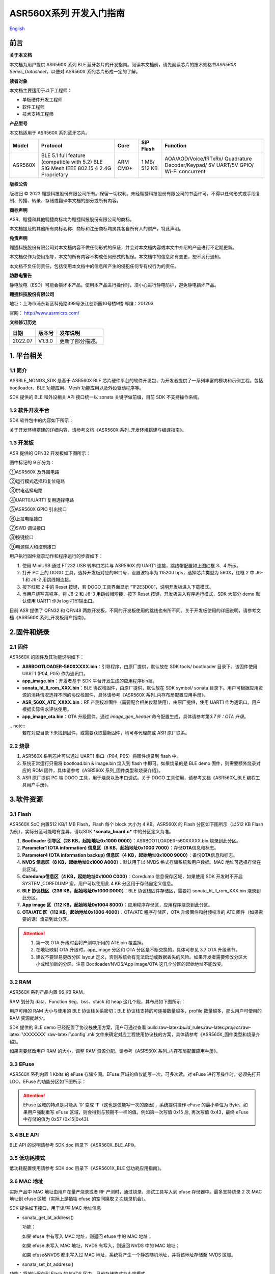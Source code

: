 .. role:: raw-latex(raw)
   :format: latex
..

**ASR560X系列** 开发入门指南
============================
`English <https://asriot.readthedocs.io/en/latest/ASR560X/Quick-Start/Developer_Guide.html>`_


前言
----

**关于本文档**

本文档为用户提供 ASR560X 系列 BLE 蓝牙芯片的开发指南。阅读本文档前，请先阅读芯片的技术规格书\ *ASR560X Series_Datasheet*\ ，以便对 ASR560X 系列芯片形成一定的了解。

**读者对象**

本文档主要适用于以下工程师：

-  单板硬件开发工程师
-  软件工程师
-  技术支持工程师

**产品型号**

本文档适用于 ASR560X 系列蓝牙芯片。

+---------+----------------------------------------------------------------------------------------+----------+--------------+------------------------------------------------------------------------------------+
| Model   | Protocol                                                                               | Core     | SiP Flash    | Function                                                                           |
+=========+========================================================================================+==========+==============+====================================================================================+
| ASR560X | BLE 5.1 full feature (compatible with 5.2) BLE SIG Mesh IEEE 802.15.4 2.4G Proprietary | ARM CM0+ | 1 MB/ 512 KB | AOA/AOD/Voice/IRTxRx/ Quadrature Decoder/Keypad/ 5V UART/5V GPIO/ Wi-Fi concurrent |
+---------+----------------------------------------------------------------------------------------+----------+--------------+------------------------------------------------------------------------------------+

**版权公告**

版权归 © 2023 翱捷科技股份有限公司所有。保留一切权利。未经翱捷科技股份有限公司的书面许可，不得以任何形式或手段复制、传播、转录、存储或翻译本文档的部分或所有内容。

**商标声明**

ASR、翱捷和其他翱捷商标均为翱捷科技股份有限公司的商标。

本文档提及的其他所有商标名称、商标和注册商标均属其各自所有人的财产，特此声明。

**免责声明**

翱捷科技股份有限公司对本文档内容不做任何形式的保证，并会对本文档内容或本文中介绍的产品进行不定期更新。

本文档仅作为使用指导，本文的所有内容不构成任何形式的担保。本文档中的信息如有变更，恕不另行通知。

本文档不负任何责任，包括使用本文档中的信息所产生的侵犯任何专有权行为的责任。

**防静电警告**

静电放电（ESD）可能会损坏本产品。使用本产品进行操作时，须小心进行静电防护，避免静电损坏产品。

**翱捷科技股份有限公司**

地址：上海市浦东新区科苑路399号张江创新园10号楼9楼 邮编：201203

官网： http://www.asrmicro.com/

**文档修订历史**

======== ========== ================
**日期** **版本号** **发布说明**
======== ========== ================
2022.07  V1.3.0     更新了部分描述。
======== ========== ================

1. 平台相关
-----------

1.1 简介
~~~~~~~~

ASRBLE_NONOS_SDK 是基于 ASR560X BLE 芯片硬件平台的软件开发包，为开发者提供了一系列丰富的模块和示例工程。包括 bootloader、BLE 功能应用、Mesh 功能应用以及外设驱动程序等。

SDK 提供的 BLE 和外设相关 API 接口统一以 sonata 关键字做前缀，目前 SDK 不支持操作系统。

1.2 软件开发平台
~~~~~~~~~~~~~~~~

SDK 软件包中的内容如下所示：

|image1|

关于开发环境搭建的详细内容，请参考文档《ASR560X 系列_开发环境搭建与编译指南》。

1.3 开发板
~~~~~~~~~~

ASR 提供的 QFN32 开发板如下图所示：

|image2|

图中标记的 9 部分为：

①ASR560X 及外围电路

②运行模式选择和复位电路

③供电选择电路

④UART0/UART1 复用选择电路

⑤ASR560X GPIO 引出接口

⑥上拉电阻接口

⑦SWD 调试接口

⑧按键接口

⑨电源输入和控制接口

用户执行固件烧录动作和程序运行的步骤如下：

1. 使用 MiniUSB 通过 FT232 USB 转串口芯片与 ASR560X 的 UART1 连接，跳线帽配置如上图红框 3、4 所示。

2. 打开 PC 上的 DOGO 工具，选择开发板对应的串口号，设置波特率为 115200 bps，选择芯片类型为 560X，红框 2 中 J6-1 和 J6-2 用跳线帽连接。

3. 按下红框 2 中的 Reset 按键，若 DOGO 工具界面显示 “1F2E3D00”，说明开发板进入下载模式。

4. 当用户烧写完程序，将 J6-2 和 J6-3 用跳线帽短接，按下 Reset 按键，开发板进入程序运行模式，SDK 大部分 demo 默认使用 UART1 作为 log 打印输出口。

目前 ASR 提供了 QFN32 和 QFN48 两款开发板，不同的开发板使用的跳线也有所不同。关于开发板使用的详细说明，请参考文档《ASR560X 系列_开发板用户指南》。

2.固件和烧录
------------

2.1 固件
~~~~~~~~

ASR560X 的固件及其功能说明如下：

-  **ASRBOOTLOADER-560XXXXX.bin**\ ：引导程序，由原厂提供，默认放在 SDK tools/ bootloader 目录下。该固件使用 UART1 (P04, P05) 作为通讯口。
-  **app_image.bin**\ ：开发者基于 SDK 平台开发生成的应用程序bin档。
-  **sonata_hl_ll_rom_XXX.bin**\ ：BLE 协议栈固件，由原厂提供，默认放在 SDK symbol/ sonata 目录下。用户可根据应用资源的消耗情况选择不同的协议栈固件，具体请参考《ASR560X 系列_内存布局配置应用手册》。
-  **ASR_560X_ATE_XXXX.bin**\ ：RF 产测校准固件（需要配合相关仪器使用），由原厂提供，使用 UART1 作为通讯口。用户根据实际需求评估使用。
-  **app_image_ota.bin**\ ：OTA 升级固件。通过 *image_gen_header* 命令配置生成，具体请参考第\ *3.7节：OTA 升级*\ 。

​.. note:: 
    若在对应目录下未找到固件，或需要获取最新固件，均可与代理商或 ASR 原厂联系。


2.2 烧录
~~~~~~~~

1. ASR560X 系列芯片可以通过 UART1 串口（P04, P05）将固件烧录到 flash 中。

2. 系统正常运行只需将 bootload.bin & image.bin 烧入到 flash 中即可。如果烧录的是 BLE demo 固件，则需要额外烧录对应的 ROM 固件，具体请参考《ASR560X 系列_固件类型和烧录介绍》。

3. ASR 原厂提供 PC 端 DOGO 工具，用于烧录以及串口调试。关于 DOGO 工具使用，请参考文档《ASR560X_BLE 编程工具用户手册》。

3.软件资源
----------

3.1 Flash
~~~~~~~~~

ASR560X SoC 内置512 KB/1 MB Flash，Flash 每个 block 大小为 4 KB。ASR560X 的 Flash 分区如下图所示（以512 KB Flash 为例），实际分区可能略有差异，请以SDK \*\ **sonata_board.c\*** 中的分区定义为准。

|image3|

1. **Bootloader 引导区（28 KB，起始地址0x1000 0000）**\ ：ASRBOOTLOADER-560XXXXX.bin 烧录到此分区。

2. **Parameter1 (OTA information) 信息区（8 KB，起始地址0x1000 7000）**\ ：存储\ **OTA**\ 信息和标志。

3. **Parameter4 (OTA information backup) 信息区（4 KB，起始地址0x1000 9000）**\ ：备份\ **OTA**\ 信息和标志。

4. **NVDS 信息区（8 KB，起始地址0x1000 A000）**\ ：默认用于以 NVDS 格式存储系统和用户数据。MAC 地址可选择存储在此区域。

5. **Coredump信息区（4 KB，起始地址0x1000 C000）**\ ：Coredump 信息保存区域，如果使用 SDK 开发时不开启 SYSTEM_COREDUMP 宏，用户可以使用此 4 KB 分区用于存储自定义信息。

6. **BLE 协议栈区（236 KB，起始地址0x1000 D000）**\ ：BLE 协议栈固件存储区，需要将 sonata_hl_ll_rom_XXX.bin 烧录到此分区。

7. **App image 区（112 KB，起始地址0x1004 8000）**\ ：应用程序存储区，应用程序烧录到此分区。

8. **OTA/ATE 区（112 KB，起始地址0x1006 4000）**\ ：OTA/ATE 程序存储区，OTA 升级固件和射频校准的 ATE 固件（如果需要的话）烧录到此分区。

.. attention::
    1. 第一次 OTA 升级时会将产测中所用的 ATE.bin 覆盖掉。
    2. 在地址映射 OTA 升级时，app_image 分区和 OTA 分区是不断交换的，具体可参见 3.7 OTA 升级章节。
    3. 建议不要轻易更改分区 layout 定义，否则系统会有无法启动或数据丢失的风险。如果开发者需要修改分区大小或增加新的分区，注意 Bootloader/NVDS/App image/OTA 这几个分区的起始地址不能改变。


3.2 RAM
~~~~~~~

ASR560X 系列产品内置 96 KB RAM。

RAM 划分为 data、Function Seg、bss、stack 和 heap 这几个段，其布局如下图所示：

|image4|

用户可用的 RAM 大小与使用的 BLE 协议栈关系密切；BLE 协议栈支持的可连接数量越多，profile 数量越多，那么用户可使用的 RAM 资源就越少。

SDK 提供的 BLE demo 已经配置了协议栈使用方案，用户可通过查看 build:raw-latex:`\build`\_rules:raw-latex:`\project`:raw-latex:`\XXXXXXX`:raw-latex:`\config`.mk 文件来确定对应工程使用协议栈的方案，具体请参考《ASR560X_固件类型和烧录介绍》。

如果需要修改用户 RAM 的大小，调整 RAM 资源分配，请参考《ASR560X 系列_内存布局配置应用手册》。

3.3 EFuse
~~~~~~~~~

ASR560X 系列内置 1 Kbits 的 eFuse 存储空间。EFuse 区域的值仅能写一次，可多次读。对 eFuse 进行写操作时，必须先打开 LDO。EFuse 的功能分区如下图所示：

|image5|

.. attention::
    EFuse 区域的特点是只能从 ‘0’ 变成 ‘1’（这也是仅能写一次的原因），系统提供操作 eFuse 的最小单位为 Byte。如果用户强制重写 eFuse 区域，则会得到与预期不一样的值。例如第一次写值 0x15 后, 再次写值 0x43，最终 eFuse 中存储的值为 0x57 (0x15|0x43).

3.4 BLE API
~~~~~~~~~~~

BLE API 的说明请参考 SDK doc 目录下《ASR560X_BLE_API》。

3.5 低功耗模式
~~~~~~~~~~~~~~

低功耗配置使用请参考 SDK doc 目录下《ASR5601X_BLE 低功耗应用指南》。

3.6 MAC 地址
~~~~~~~~~~~

实际产品中 MAC 地址由用户在量产烧录或者 RF 产测时，通过烧录、测试工具写入到 efuse 存储器中。最多支持烧录 2 次 MAC 地址到 efuse 区域（实际上是牺牲 efuse 的空间换取 2 次烧录机会）。

SDK 提供如下接口，用于读/写 MAC 地址信息

-  sonata_get_bt_address()

   功能：

   如果 efuse 中有写入 MAC 地址，则返回 efuse 中的 MAC 地址；

   如果 efuse 未写入 MAC 地址，NVDS 有写入，则返回 NVDS 中的 MAC 地址；

   如果 efuse&NVDS 都未写入过 MAC 地址，系统将产生一个静态随机地址，并将该地址存储至 NVDS 区域。

-  sonata_set_bt_address()

功能：将地址保存到 Flash 的 NVDS 区中，目前存储格式为小端模式。

3.7 OTA 升级
~~~~~~~~~~~

3.7.1 概述
^^^^^^^^^^

app.bin 升级目前支持 REMAPPING 和 COMPRESS 两种方式，编译工程生成的 OTA bin 文件默认为地址映射方式。若需要压缩拷贝的方式则可借助使用 tools/ota_bin_gen 目录下的 image_gen_header 工具去生成相应的 OTA bin 文件。

ota.bin 在原始固件的头部添加了长度为 128 Bytes 的 OTA 控制信息，控制信息包含版本号、升级方式、CRC 校验等信息。其中版本号可以用于版本升级检测，此功能默认关闭（无版本检查功能）。

ROM 固件对应的 OTA bin 文件可使用 tools/ota_bin_gen 目录下的 image_gen_header 工具生成（ROM 不存在 REMAPPING 和 COMPRESS 方式之分）。

**image_gen_header 工具使用说明：**

**Image_gen_header.exe 参数 1 -d 参数 2 -b 参数 3 -t 参数 4**\ （有大小写区分）

参数1：应用程序 bin 文件名

参数2：-d (必须使用 SONATA)，设置芯片类型，用于生成 OTA 固件的 image_token。

参数3：-b (根据应用选择 COMPRESS 或 REMAPPING 方式)，用于设置 OTA 固件升级的实现方式。

参数4：-t (可缺省，参数 4：APP, ROM)，用于设置 image 是 APP 升级固件或是 ROM 升级固件，缺省时默认是生成 APP 升级固件。

OTA 固件的配置脚本在 build/rules/project/***demo/gen_ota_bin.mk 路径中。在编译生成 bin 文件的时候，SDK 会根据此脚本在工程 out 目录下自动生成 OTA 的 bin 文件。

为了生成不同升级策略的 app_image_ota.bin, 用户需要在 tools/ota_bin_gen 目录下找到 image_gen_header 可执行文件，并根据需求按如下说明进行配置且生成 app_image_ota.bin。

示例：\ **./image_gen_header.exe** sonata_hl_data_trans_demo.bin -d SONATA -b REMAPPING -t APP

1. 首先将需要生成 OTA bin 文件的原 bin 文件拷贝在该工具的目录下。

2. 运行此命令后，在该工具的文件夹下会生成 sonata_hl_data_trans_demo_ota.bin。

3.7.2 压缩拷贝（COMPRESS）
^^^^^^^^^^^^^^^^^^^^^^^^^^

以 512 KB 内置 Flash 举例说明如下：

|image6|

压缩拷贝升级主要流程如上图所示：

1. 应用从对端获取到升级数据后，会先将数据写入至 OTA 分区对应的 Flash 地址。在写入数据的过程中系统会做一些安全检查，例如版本检查（默认未开启此功能）、传输数据的校验等，当安全检查未通过时系统返回错误信息，升级失败。只有当安全检查通过系统才设置 boot 标志位，表明 OTA 分区中升级 bin 文件有效，且系统重启。

2. 系统重启，在 bootloader 阶段会对 boot 标志位进行检查。

3. 当检查到升级标志位生效，bootloader 首先会校验 OTA 分区中压缩数据的有效性，校验通过后会将 OTA 区域中的数据解压缩，并拷贝到 app_image 分区。如果有效性检查未通过则清除 OTA INFO 区中的 OTA 标志位，然后跳转到 app_image 区运行。

4. 拷贝完成后会对数据完整性进行检查。

5. 数据完整则清除 OTA INFO 区中 boot 的标志位。

6. 因为升级标志位被清除，后续 bootloader 将直接跳转至 app_image 区域运行。

3.7.3 地址映射（REMAPPING）
^^^^^^^^^^^^^^^^^^^^^^^^^^^

以512 KB 内置 Flash 举例说明如下：

|image7|

地址映射升级的主要实现如上图，其依赖于系统对逻辑地址和 Flash 物理地址的映射功能。

1. 第一次升级时，会先将 OTA 数据写入至逻辑地址 0x1006 4000 的位置。在写入数据的过程中系统会做一些安全检查，例如版本检查（默认未开启此功能）、传输数据的校验等，当安全检查未通过时系统返回错误信息，升级失败。只有当安全检查通过系统才设置 boot 标志位，表明 OTA 分区中升级 bin 文件有效，且系统重启。

2. 系统重启，在 bootloader 阶段会对 boot 标志位进行检查。

3. 当检查到升级标志位生效，bootloader 首先会校验升级数据的有效性。

   a) 如果有效性检查未通过，则清除 OTA INFO 区中的 OTA 标志位，维持原有跳转信息不变，跳转到原有应用区运行。

   b) 有效性检验通过，则将 app_image 区和 OTA 区的地址空间（逻辑地址）进行映射交换: app_image 区开始的逻辑地址映射为 0x1006 4000，OTA 区开始的逻辑地址映射为 0x1004 8000，然后 bootloader 会跳转到逻辑地址 0x1006 4000 处开始运行。

4. 第 2 次升级时，将升级数据 app_image_ota.bin 文件保存到逻辑地址 0x1004 8000 的区域，bootloader 会根据映射关系跳转到逻辑地址 0x1004 8000 的地方运行。

5. 后面第 3 次升级可以依次类推，升级文件会在逻辑地址 0x1004 8000和0x1006 4000 的区域上不停交替。程序运行时，bootloader 跳转到 0x1004 8000 的位置，然后根据映射关系，不断在逻辑地址 0x1004 8000 和 0x1006 4000 间切换。

.. note:: 
    从安全角度考虑，建议用户使用地址映射升级方式，并且后续 ASR 也会支持版本回滚功能。如果用户因误操作，升级了不正确的固件，导致设备异常，用户需要自己承担责任。
    

3.7.4 OTA 接口
^^^^^^^^^^^^^

SDK 关于 OTA 功能的接口声明在 ota:raw-latex:`\ota`\_download.h 中，下面对主要 API 进行描述：

-  **int sonata_ota_init (const char \*version, uint32_t \*break_point)**

+-----------+--------------------------------------------------------------------------------------------------------------------------------------------------------------------------+
| **Items** | **Description**                                                                                                                                                          |
+===========+==========================================================================================================================================================================+
| Function  | 初始化OTA功能，擦除Flash中OTA information区域的数据，为本次升级做准备。                                                                                                  |
+-----------+--------------------------------------------------------------------------------------------------------------------------------------------------------------------------+
| Param     | **const char \*version:**\ 实际传入当前应用软件的版本，定义在SYS_APP_VERSION_SEG const char app_version[]数组中。 **uint32_t \*break_point**\ ：断点续传参数，暂未使用。 |
+-----------+--------------------------------------------------------------------------------------------------------------------------------------------------------------------------+
| Return    | Result: 0：成功，非0：失败                                                                                                                                               |
+-----------+--------------------------------------------------------------------------------------------------------------------------------------------------------------------------+
| Note      |                                                                                                                                                                          |
+-----------+--------------------------------------------------------------------------------------------------------------------------------------------------------------------------+

-  **int sonata_ota_write (unsigned int \*off, char \*in_buf, int in_buf_len);**

+-----------+----------------------------------------------------------------------------------------------------------------------------------------------------------------------------+
| **Items** | **Description**                                                                                                                                                            |
+===========+============================================================================================================================================================================+
| Function  | 向OTA区域写升级的数据。                                                                                                                                                    |
+-----------+----------------------------------------------------------------------------------------------------------------------------------------------------------------------------+
| Param     | **off**\ ：向OTA分区写数据的位置，例如：开始写数据则为0。 note：写成功后，off表示真实写入数据的长度。 **in_buf**\ ：要写数据的指针buf。 **in_buf_len**\ ：要写数据的长度。 |
+-----------+----------------------------------------------------------------------------------------------------------------------------------------------------------------------------+
| Return    | Result: 0：成功，非0：失败                                                                                                                                                 |
+-----------+----------------------------------------------------------------------------------------------------------------------------------------------------------------------------+
| Note      |                                                                                                                                                                            |
+-----------+----------------------------------------------------------------------------------------------------------------------------------------------------------------------------+

-  **int sonata_ota_read (unsigned int \*off, char \*out_buf, int out_buf_len);**

+-----------+-------------------------------------------------------------------------------------------------------------------------------------------------------------+
| **Items** | **Description**                                                                                                                                             |
+===========+=============================================================================================================================================================+
| Function  | 从OTA区域读数据。                                                                                                                                           |
+-----------+-------------------------------------------------------------------------------------------------------------------------------------------------------------+
| Param     | **off**\ ：从OTA区域读数据的位置。 note：读取成功后，off表示真实读取数据的长度。 **out_buf**\ ：读取数据存放的buf指针。 **out_buf_len**\ ：读取数据的长度。 |
+-----------+-------------------------------------------------------------------------------------------------------------------------------------------------------------+
| Return    | Result: 0：成功，非0：失败                                                                                                                                  |
+-----------+-------------------------------------------------------------------------------------------------------------------------------------------------------------+
| Note      |                                                                                                                                                             |
+-----------+-------------------------------------------------------------------------------------------------------------------------------------------------------------+

-  **int sonata_ota_set_boot (void);**

+-----------+--------------------------------------------------------------------------------------------------------+
| **Items** | **Description**                                                                                        |
+===========+========================================================================================================+
| Function  | 根据bin文件的头信息，校验接收bin文件的完整性，并设置OTA完成的状态和标志，并写入OTA information TAG区。 |
+-----------+--------------------------------------------------------------------------------------------------------+
| Param     | 无                                                                                                     |
+-----------+--------------------------------------------------------------------------------------------------------+
| Return    | Result: 0：成功，非0：失败                                                                             |
+-----------+--------------------------------------------------------------------------------------------------------+
| Note      |                                                                                                        |
+-----------+--------------------------------------------------------------------------------------------------------+

3.8 PIN MUX
~~~~~~~~~~~

.. raw:: html

   <center>

**通用IO口Pin Mux-1**

.. raw:: html

   </center>

==== ======== ====== ========= ========= ======== ======
Num. Pin Name Func=0 Func=1    Func=2    Func=3   Func=4
==== ======== ====== ========= ========= ======== ======
1    P00      NA     UART2_TXD I2C0_SCL  I2C1_SCL PWM10
2    P01      NA     UART2_RXD I2C0_SDA  I2C1_SDA PWM11
3    P02      GPIO2  UART0_TXD SPI0_CS   I2C0_SCL PWM0
4    P03      GPIO3  UART0_RXD SPI0_CLK  I2C0_SDA PWM1
5    P04      GPIO4  UART1_TXD SPI0_TXD  I2C1_SCL PWM2
6    P05      GPIO5  UART1_RXD SPI0_RXD  I2C1_SDA PWM3
7    P06      SWC    UART3_TXD SPI1_CS   I2S_SCLK PWM4
8    P07      SWD    UART3_RXD SPI1_CLK  I2S_LRCK PWM5
9    P08      GPIO8  UART2_TXD SPI1_TXD  I2S_DI   PWM6
10   P09      GPIO9  UART2_RXD SPI1_RXD  I2S_MCLK PWM7
11   P10      GPIO10 UART3_TXD IR1       I2S_DO   PWM8
12   P11      GPIO11 UART1_TXD SPI0_CS   I2C1_SCL PWM9
13   P12      GPIO12 UART1_RXD SPI0_CLK  I2C1_SDA PWM10
14   P13      GPIO13 UART3_TXD SPI0_TXD  I2C0_SCL PWM11
15   P14      GPIO14 UART3_RXD SPI0_RXD  I2C0_SDA PWM0
16   P15      GPIO15 UART0_TXD SPI1_CS   I2S_SCLK PWM1
17   P16      GPIO16 UART0_RXD SPI1_CLK  I2S_LRCK PWM2
18   P17      GPIO17 UART0_CTS SPI1_TXD  I2S_DI   PWM3
19   P18      GPIO18 UART0_RTS SPI1_RXD  I2S_MCLK PWM4
20   P19      GPIO19 UART2_TXD SPI0_CS   I2C0_SCL PWM5
21   P20      GPIO20 UART2_RXD SPI0_CLK  I2C0_SDA PWM6
22   P21      GPIO21 UART0_TXD SPI0_TXD  I2C1_SCL PWM7
23   P22      GPIO22 UART0_RXD SPI0_RXD  I2C1_SDA PWM8
24   P23      GPIO23 UART1_TXD SPI1_CS   I2C0_SCL PWM9
25   P24      GPIO24 UART1_RXD SPI1_CLK  I2C0_SDA PWM10
26   P25      GPIO25 UART3_TXD SPI1_TXD  I2C1_SCL PWM11
27   P26      GPIO26 UART3_RXD SPI1_RXD  I2C1_SDA PWM0
28   P27      GPIO27 UART1_TXD UART2_RXD I2C0_SCL PWM1
29   P28      GPIO28 UART1_RXD KEY_ROW4  I2C0_SDA PWM2
30   P29      GPIO29 UART2_TXD KEY_ROW5  I2S_DO   PWM3
==== ======== ====== ========= ========= ======== ======

.. raw:: html

   <center>

**通用 IO 口 Pin Mux-2**

.. raw:: html

   </center>

==== ======== ========= ========= ======================= ========
Num. Pin Name Func=5    Func=6    Func=7                  Func=8
==== ======== ========= ========= ======================= ========
1    P00      GPIO0     KEY_COL4  AXIS_2_P                NA
2    P01      GPIO1     KEY_COL5  AXIS_2_N                NA
3    P02      AXIS_0_P  KEY_ROW0  I2S_DI                  SWC
4    P03      AXIS_0_N  KEY_ROW1  I2S_MCLK                SWD
5    P04      UART0_CTS KEY_ROW2  LPUART_TXD\ `a <#bb>`__ I2C0_SCL
6    P05      UART0_RTS KEY_ROW3  LPUART_TXD\ `a <#bb>`__ I2C0_SDA
7    P06      AXIS_1_P  KEY_COL0  LPUART_TXD\ `a <#bb>`__ GPIO6
8    P07      AXIS_1_N  KEY_COL1  LPUART_TXD\ `a <#bb>`__ GPIO7
9    P08      AXIS_2_P  KEY_COL2  USB_DP                  NA
10   P09      AXIS_2_N  KEY_COL3  USB_DM                  NA
11   P10      UART0_CTS KEY_ROW4  NA                      NA
12   P11      AXIS_1_N  KEY_ROW4  SWC                     NA
13   P12      I2S_DO    KEY_ROW5  SWD                     NA
14   P13      AXIS_0_P  KEY_COL4  LPUART_TXD              NA
15   P14      AXIS_0_N  KEY_COL5  LPUART_TXD              NA
16   P15      AXIS_1_P  KEY_ROW6  USB_DP                  NA
17   P16      IR0       KEY_ROW7  USB_DM                  NA
18   P17      AXIS_2_P  KEY_COL6  SWC                     NA
19   P18      AXIS_2_N  KEY_COL7  SWD                     NA
20   P19      AXIS_0_P  KEY_ROW8  LPUART_TXD              NA
21   P20      AXIS_0_N  KEY_ROW9  LPUART_TXD              NA
22   P21      AXIS_1_P  KEY_ROW10 NA                      NA
23   P22      AXIS_1_N  KEY_ROW11 NA                      NA
24   P23      AXIS_2_P  KEY_ROW12 LPUART_TXD              NA
25   P24      AXIS_2_N  KEY_ROW13 LPUART_TXD              NA
26   P25      NA        KEY_ROW2  NA                      NA
27   P26      I2S_DO    KEY_ROW3  NA                      NA
28   P27      KEY_COL0  KEY_ROW0  NA                      NA
29   P28      KEY_COL1  KEY_ROW1  NA                      NA
30   P29      KEY_COL2  KEY_ROW4  NA                      NA
==== ======== ========= ========= ======================= ========

-  QFN32 封装有 P00~P10，P27~P29 共 14 个 IO 口。QFN48 封装有 P00~P29 共 30 个 IO 口。其中P27~P29 可配置为 GPIO 或 analog IO。
-  引脚默认配置为 Func=0，如果 pinmux 配置成其它外设功能，需要使用 sonata_pinmux_config API 进行相应的配置。

3.9 外设及注意事项
~~~~~~~~~~~~~~~~~~

外设 API 接口请参考 SDK doc 目录下的《ASR560X 系列_外设用户指南》。

3.9.1 GPIO
^^^^^^^^^^

-  **开机默认驱动模式**

1. 开机默认芯片下拉输入。其中 P00&P01&P27 有特殊处理，不建议复用，具体请参考《ASR560X 系列_硬件设计指南》。

2. 驱动模式中的上拉/下拉都为芯片内部硬件驱动。

-  **支持的驱动模式**

1. 输入上拉：内置上拉电阻大约 50 KΩ

2. 输入下拉：内置下拉电阻大约 50 KΩ

3. 高阻输入

4. 推挽输出

5. 中断模式

6. 支持高电平、低电平、上升沿、下降沿四种触发方式，不支持双沿触发

-  **最大驱动电流**\ ：P02、P03、P04 和 P05 的最大驱动电流为 10 mA，其它最大驱动电流为 20 mA。
-  P27 有测试模式复用判断功能，设计时强烈建议不要用作 GPIO。如确实要使用，禁止作为输入使用，且需确保此 IO 外部没有上拉电路，以免芯片上电时检测到这个口有高电平，导致进入错误的启动模式。
-  P28/P29 配置为上拉输入时，上拉电阻较小，导致外部接到低电平后功耗会比较大，对于功耗要求较高的场景而言，可能存在限制，建议尽量避免将这两个引脚作为输入使用；P28/P29 推挽输出高电平时，在低功耗场景下芯片内部有 10 K 下拉电阻到地，功耗会比较大，对于功耗要求较高的场景而言，可能存在限制，建议尽量避免将这两个引脚作为输出使用。
-  VMICTM/MICP/MICN（P27/P28/P29）不能配置为高阻输入。

3.9.2 ADC
^^^^^^^^^

-  ASR560x 系列有 1 个 ADC 控制器，包括 8 路通用的 ADC、1 路温度采集 ADC、1 路供电电压采集 ADC。48PIN 的芯片从 P06 到 P13 依次对应 ADC CH0 ~ CH7，32PIN 的芯片从 P06 到 P10 依次对应 ADC CH0 ~ CH4，ADC 的应用请参考\ **ASR560X Aux Adc Application Notes**\ 。
-  普通 ADC 检测电压的范围为 0~1.2 V，基准源为 1.2 V。
-  音频通道 ADC 的引脚只能使用 P27、P28、P29，使用方法请参考《ASR560X 系列_硬件设计指南》。

.. _flash-1:

3.9.3 Flash
^^^^^^^^^^^

对 Flash 进行擦除和写动作，需先关闭系统中断。

.. attention::
    对 Flash 写数据不宜过度频繁并且单次写数据量不要过大，因为 BLE 协议栈接收发送数据需中断，长时间关闭中断会对 BLE 数据传输产生影响。

3.9.4 NVDS
^^^^^^^^^^

NVDS 实际是对 Flash 用 key-value 方式的一种封装，方便用户层使用、写、读。NVDS 区的 API 接口分别为：

uint8_t sonata_fs_write(sonata_fs_tag_t tag, sonata_fs_len_t length, uint8_t \*buf)；

uint8_t sonata_fs_read(sonata_fs_tag_t tag, sonata_fs_len_t \* lengthPtr, uint8_t \*buf)。

NVDS 会根据 tag 值来保存和获取数据。例如：

保存 user1 的名字：sonata_fs_write (user1, “ASR”, sizeof(“ASR”), 1)；

获取 user1 的名字：sonata_fs_read (user1, pName, pNameLen)。

.. attention::
    应用层操作 NVDS 区域时，对应的 tag 值必须大于或等于 90。小于 90 的值已经被协议栈使用，应用层禁止使用。

3.10 测试
~~~~~~~~~

RF 测试时需要烧录相应的固件，具体测试固件以及使用方法请联系 ASR。

4.量产
------

项目进入量产阶段后，可以使用 MP_FG、MP_IFP_Pro/MP_Pro 工具进行批量生产，下面分别介绍这些工具的使用。

4.1 MP_FG 工具
~~~~~~~~~~~~~

MP_FG 工具可以将烧录到 Flash 中的 ASRBOOTLOADER-560XXXX.bin/app_image.bin/ sonata_hl_ll_rom_XXX.bin 等多个 bin 整合成一个 bin 档，以供 MP_IFP_Pro 烧录。下图为 MP_FG 工具的界面，如红色部分主要导入 3 个 bin 档，然后单击“Merge”按键合成 bin 档，产生的 bin 档在 output 目录下，具体请参考《MP_FG_Pro 多合一工具操作手册》。

|image8|

4.2 量产烧录工具
~~~~~~~~~~~~~~~~

ASR 提供了 MP_IFP_Pro 量产烧录工具，此工具可以一次将多合一 bin 档中的固件烧录到 Flash 中对应的分区。

MP_IFP_Pro 的特点：

-  支持 20 个设备拼板烧录

-  串口传输速率高达 921600 bps，设备烧录时间短

-  支持烧录 MAC 地址

-  支持频偏校准功能

-  支持写 Flash 区相同数据功能

5. 硬件资源
-----------

5.1 开发板原理图
~~~~~~~~~~~~~~~~

开发板的使用参考文档《ASR560X 系列_开发板用户指南》，ASR 提供开发板原理图、PCB 源文件。

5.2 用户硬件设计手册
~~~~~~~~~~~~~~~~~~~~

请参考《ASR560X 系列_硬件设计指南》\ *。*

5.3 硬件参考设计
~~~~~~~~~~~~~~~~

请参考《ASR560X 系列_最简参考电路》\ *。*


.. |image1| image:: ../../img/560X_开发入门指南/表1-1.png
.. |image2| image:: ../../img/560X_开发入门指南/图1-1.png
.. |image3| image:: ../../img/560X_开发入门指南/图3-1.png
.. |image4| image:: ../../img/560X_开发入门指南/图3-2.png
.. |image5| image:: ../../img/560X_开发入门指南/图3-3.png
.. |image6| image:: ../../img/560X_开发入门指南/图3-4.png
.. |image7| image:: ../../img/560X_开发入门指南/图3-5.png
.. |image8| image:: ../../img/560X_开发入门指南/图4-1.png
